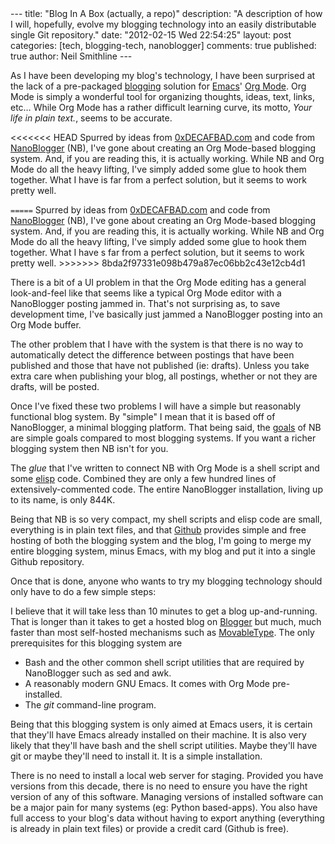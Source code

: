 #+BEGIN_HTML
---
title:             "Blog In A Box (actually, a repo)"
description:       "A description of how I will, hopefully, evolve my blogging technology into an easily distributable single Git repository."
date:              "2012-02-15 Wed 22:54:25"
layout:            post
categories:        [tech, blogging-tech, nanoblogger]
comments:          true          
published:         true
author:            Neil Smithline
---
#+END_HTML

As I have been developing my blog's technology, I have been surprised at the lack of a pre-packaged [[http://en.wikipedia.org/wiki/Blog][blogging]] solution for [[http://www.gnu.org/software/emacs/][Emacs]]' [[http://orgmode.org/][Org Mode]]. Org Mode is simply a wonderful tool for organizing thoughts, ideas, text, links, etc... While Org Mode has a rather difficult learning curve, its motto, /Your life in plain text./, seems to be accurate.

<<<<<<< HEAD
Spurred by ideas from [[http://decafbad.com][0xDECAFBAD.com]] and code from [[http://nanoblogger.sourceforge.net/][NanoBlogger]] (NB), I've gone about creating an Org Mode-based blogging system. And, if you are reading this, it is actually working. While NB and Org Mode do all the heavy lifting, I've simply added some glue to hook them together. What I have is far from a perfect solution, but it seems to work pretty well. 
#+HTML: <!-- more -->
=======
Spurred by ideas from [[http://decafbad.com][0xDECAFBAD.com]] and code from [[http://nanoblogger.sourceforge.net/][NanoBlogger]] (NB), I've gone about creating an Org Mode-based blogging system. And, if you are reading this, it is actually working. While NB and Org Mode do all the heavy lifting, I've simply added some glue to hook them together. What I have s far from a perfect solution, but it seems to work pretty well. 
>>>>>>> 8bda2f97331e098b479a87ec06bb2c43e12cb4d1

There is a bit of a UI problem in that the Org Mode editing has a general look-and-feel like that seems like a typical Org Mode editor with a NanoBlogger posting jammed in. That's not surprising as, to save development time, I've basically just jammed a NanoBlogger posting into an Org Mode buffer.

The other problem that I have with the system is that there is no way to automatically detect the difference between postings that have been published and those that have not published (ie: drafts). Unless you take extra care when publishing your blog, all postings, whether or not they are drafts, will be posted.

Once I've fixed these two problems I will have a simple but reasonably functional blog system. By "simple" I mean that it is based off of NanoBlogger, a minimal blogging platform. That being said, the [[http://nanoblogger.sourceforge.net/][goals]] of NB are simple goals compared to most blogging systems. If you want a richer blogging system then NB isn't for you.

The /glue/ that I've written to connect NB with Org Mode is a shell script and some [[http://en.wikipedia.org/wiki/Elisp][elisp]] code. Combined they are only a few hundred lines of extensively-commented code. The entire NanoBlogger installation, living up to its name, is only 844K. 

Being that NB is so very compact, my shell scripts and elisp code are small, everything is in plain text files, and that [[http://github.com][Github]] provides simple and free hosting of both the blogging system and the blog, I'm going to merge my entire blogging system, minus Emacs, with my blog and put it into a single Github repository. 

Once that is done, anyone who wants to try my blogging technology should only have to do a few simple steps:
  # Fork my blog to their own Github repository.
  # Clone their copy of my blog to their computer.
  # Delete my blog postings (I'm assuming people will want to create their own postings and not republish mine).
  # Run emacs and load the single elisp glue file I've created.
  # Start blogging.

I believe that it will take less than 10 minutes to get a blog up-and-running. That is longer than it takes to get a hosted blog on [[http://www.blogger.com][Blogger]] but much, much faster than most self-hosted mechanisms such as [[http://www.movabletype.com/][MovableType]]. The only prerequisites for this blogging system are
  - Bash and the other common shell script utilities that are required by NanoBlogger such as sed and awk.
  - A reasonably modern GNU Emacs. It comes with Org Mode pre-installed.
  - The /git/ command-line program.

Being that this blogging system is only aimed at Emacs users, it is certain that they'll have Emacs already installed on their machine. It is also very likely that they'll have bash and the shell script utilities. Maybe they'll have git or maybe they'll need to install it. It is a simple installation.

There is no need to install a local web server for staging. Provided you have versions from this decade, there is no need to ensure you have the right version of any of this software. Managing versions of installed software can be a major pain for many systems (eg: Python based-apps). You also have full access to your blog's data without having to export anything (everything is already in plain text files) or provide a credit card (Github is free).
